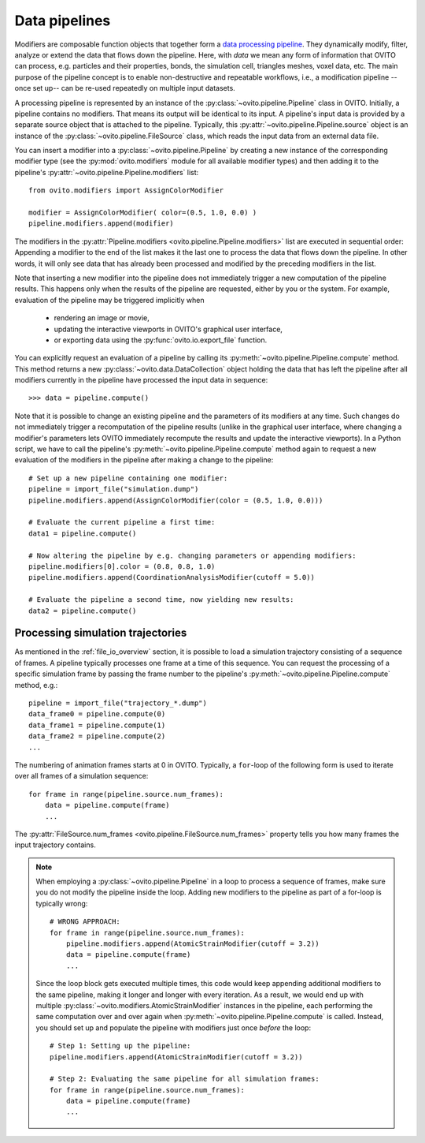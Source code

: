 .. _modifiers_overview:

===================================
Data pipelines
===================================

Modifiers are composable function objects that together form a `data processing pipeline <https://en.wikipedia.org/wiki/Pipeline_(software)>`__.
They dynamically modify, filter, analyze or extend the data that flows down the pipeline. Here, with *data* we mean
any form of information that OVITO can process, e.g. particles and their properties, bonds, the simulation cell,
triangles meshes, voxel data, etc. The main purpose of the pipeline concept is to enable non-destructive and repeatable workflows, i.e.,
a modification pipeline --once set up-- can be re-used repeatedly on multiple input datasets.

A processing pipeline is represented by an instance of the :py:class:`~ovito.pipeline.Pipeline` class in OVITO.
Initially, a pipeline contains no modifiers. That means its output will be identical to its input. A pipeline's input data
is provided by a separate source object that is attached to the pipeline. 
Typically, this :py:attr:`~ovito.pipeline.Pipeline.source` object is an instance of the :py:class:`~ovito.pipeline.FileSource` class, which reads the input data
from an external data file.

You can insert a modifier into a :py:class:`~ovito.pipeline.Pipeline` by creating a new 
instance of the corresponding modifier type (see the :py:mod:`ovito.modifiers` module for all available modifier types) and then 
adding it to the pipeline's :py:attr:`~ovito.pipeline.Pipeline.modifiers` list::

   from ovito.modifiers import AssignColorModifier

   modifier = AssignColorModifier( color=(0.5, 1.0, 0.0) )
   pipeline.modifiers.append(modifier)

The modifiers in the :py:attr:`Pipeline.modifiers <ovito.pipeline.Pipeline.modifiers>` list are executed in sequential order: 
Appending a modifier to the end of the list makes it the last one to process
the data that flows down the pipeline. In other words, it will only see data that has already been processed and modified by the preceding modifiers in the list.

.. image:: graphics/Pipeline.*
   :width: 50 %
   :align: center

Note that inserting a new modifier into the pipeline does not 
immediately trigger a new computation of the pipeline results. 
This happens only when the results of the pipeline are requested, either by you or the system.
For example, evaluation of the pipeline may be triggered implicitly when

  * rendering an image or movie,
  * updating the interactive viewports in OVITO's graphical user interface, 
  * or exporting data using the :py:func:`ovito.io.export_file` function.
  
You can explicitly request an evaluation of a pipeline by calling its :py:meth:`~ovito.pipeline.Pipeline.compute` method.
This method returns a new :py:class:`~ovito.data.DataCollection` object holding the data that has left the pipeline
after all modifiers currently in the pipeline have processed the input data in sequence::

    >>> data = pipeline.compute()

Note that it is possible to change an existing pipeline and the parameters of its modifiers at any time. Such changes do not 
immediately trigger a recomputation of the pipeline results (unlike in the graphical user interface, where changing a modifier's parameters 
lets OVITO immediately recompute the results and update the interactive viewports). In a Python script, we have to 
call the pipeline's :py:meth:`~ovito.pipeline.Pipeline.compute` method again to request a new evaluation of the modifiers
in the pipeline after making a change to the pipeline::

    # Set up a new pipeline containing one modifier:
    pipeline = import_file("simulation.dump")
    pipeline.modifiers.append(AssignColorModifier(color = (0.5, 1.0, 0.0)))
    
    # Evaluate the current pipeline a first time:
    data1 = pipeline.compute()

    # Now altering the pipeline by e.g. changing parameters or appending modifiers: 
    pipeline.modifiers[0].color = (0.8, 0.8, 1.0)
    pipeline.modifiers.append(CoordinationAnalysisModifier(cutoff = 5.0))
   
    # Evaluate the pipeline a second time, now yielding new results:
    data2 = pipeline.compute()

--------------------------------------------------------------
Processing simulation trajectories 
--------------------------------------------------------------

As mentioned in the :ref:`file_io_overview` section, it is possible to load a simulation trajectory consisting of a sequence of frames. 
A pipeline typically processes one frame at a time of this sequence. You can request the processing of a specific simulation frame by 
passing the frame number to the pipeline's :py:meth:`~ovito.pipeline.Pipeline.compute` method, e.g.::

    pipeline = import_file("trajectory_*.dump")
    data_frame0 = pipeline.compute(0)
    data_frame1 = pipeline.compute(1)
    data_frame2 = pipeline.compute(2)
    ...

The numbering of animation frames starts at 0 in OVITO. Typically, a ``for``-loop of the following form is used to iterate over all frames of a simulation sequence::

    for frame in range(pipeline.source.num_frames):
        data = pipeline.compute(frame)
        ...

The :py:attr:`FileSource.num_frames <ovito.pipeline.FileSource.num_frames>` property tells you how many frames the input trajectory contains.

.. note::

    When employing a :py:class:`~ovito.pipeline.Pipeline` in a loop to process a sequence of frames, make sure you 
    do not modify the pipeline inside the loop. Adding new modifiers to the pipeline as part of a for-loop is 
    typically wrong::

        # WRONG APPROACH:
        for frame in range(pipeline.source.num_frames):
            pipeline.modifiers.append(AtomicStrainModifier(cutoff = 3.2))
            data = pipeline.compute(frame)
            ...

    Since the loop block gets executed multiple times, this code would keep appending additional modifiers to the same pipeline, 
    making it longer and longer with every iteration.
    As a result, we would end up with multiple :py:class:`~ovito.modifiers.AtomicStrainModifier` instances in the pipeline, each performing the same 
    computation over and over again when :py:meth:`~ovito.pipeline.Pipeline.compute` is called. 
    Instead, you should set up and populate the pipeline with modifiers just once *before* the loop::

        # Step 1: Setting up the pipeline:
        pipeline.modifiers.append(AtomicStrainModifier(cutoff = 3.2))

        # Step 2: Evaluating the same pipeline for all simulation frames:
        for frame in range(pipeline.source.num_frames):
            data = pipeline.compute(frame)
            ...
